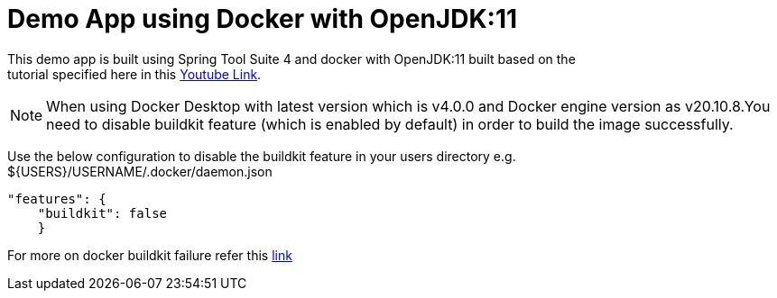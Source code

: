 = Demo App using Docker with OpenJDK:11

This demo app is built using Spring Tool Suite 4 and docker with OpenJDK:11 built based on the +
tutorial specified here in this https://www.youtube.com/watch?v=FzwIs2jMESM[Youtube Link].

NOTE: When using Docker Desktop with latest version which is v4.0.0 and Docker engine version as v20.10.8.You need to disable buildkit feature (which is enabled by default) in order to build the image successfully. 

Use the below configuration to disable the buildkit feature in your users directory e.g. ${USERS}/USERNAME/.docker/daemon.json

[source,json]
"features": {
    "buildkit": false
    }

For more on docker buildkit failure refer this  https://stackoverflow.com/questions/67391438/docker-build-failed-to-compute-cache-key[link]
